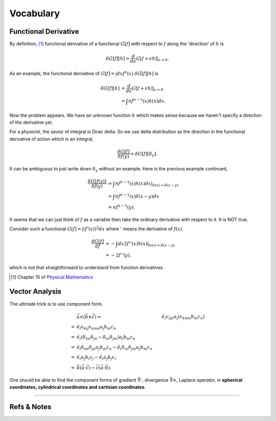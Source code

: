 Vocabulary
*****************

Functional Derivative
==============================

By definition, [#physmath]_ functional derivative of a functional :math:`G[f]` with respect to :math:`f` along the 'direction' of :math:`h` is

.. math::
   \delta G[f][h] = \frac{d}{d\epsilon} G[f+\epsilon h]\vert_{\epsilon=0}.

As an example, the functional derivative of :math:`G[f]=\int dx f^n(x)` :math:`\delta G[f][h]` is

.. math::
   \delta G[f][h] &= \frac{d}{d\epsilon} G[f+\epsilon h] \vert_{\epsilon=0} \\
   & = \int nf^{n-1}(x) h(x) dx.

Now the problem appears. We have an unknown function :math:`h` which makes sense because we haven't specify a direction of the derivative yet.

For a physicist, the savior of integral is Dirac delta. So we use delta distribution as the direction in the functional derivative of action which is an integral,

.. math::
   \frac{\delta G[f]}{\delta f(y)} = \delta G[f][\delta_y].

It can be ambiguous to just write down :math:`\delta_y` without an example. Here is the previous example continued,

.. math::
   \frac{\delta G[f(y)]}{\delta f(y)} &= \int nf^{n-1}(x) h(x) dx \vert_{h(x)= \delta(x-y)} \\
   & = \int nf^{n-1}(x) \delta(x-y) dx \\
   & = n f^{n-1}(y) .

It seems that we can just think of :math:`f` as a variable then take the ordinary derivative with respect to it. It is NOT true.

Consider such a functional :math:`G[f]=\int (f'(x))^2 dx` where ' means the derivative of :math:`f(x)`.

.. math::
   \frac{\delta G[f]}{\delta f} & = -\int dx 2 f''(x) h(x) \vert_{h(x)=\delta(x-y)}  \\
   & = -2 f''(y) ,

which is not that straightforward to understand from function derivatives.






.. [#physmath] Chapter 15 of `Physical Mathematics <http://www.amazon.com/Physical-Mathematics-Kevin-Cahill/dp/1107005213>`_



Vector Analysis
==========================


The ultimate trick is to use component form.

.. math::
   &\vec a \times (\vec b \times \vec c)
   = & \hat e_i \epsilon_{ijk} a_j (\epsilon_{kmn} b_m c_n ) \\
   = & \hat e_i \epsilon_{kij}\epsilon_{kmn} a_j b_m c_n \\
   = & \hat e_i ( \delta_{im}\delta_{jn} - \delta_{in}\delta_{jm} )a_j b_m c_n \\
   = & \hat e_i \delta_{im}\delta_{jn} a_j b_m c_n -  \hat e_i \delta_{in}\delta_{jm} a_j b_m c_n \\
   = & \hat e_i a_j b_i c_j - \hat e_i a_j b_j c_i \\
   = & \vec b (\vec a\cdot \vec c) - \vec c (\vec a \cdot \vec b) .

One should be able to find the component forms of gradient :math:`\vec \nabla \cdot`, divergence :math:`\vec \nabla \times`, Laplace operator, in **spherical coordinates, cylindrical coordinates and cartisian coordinates**.



   
==========================




Refs & Notes
==================


